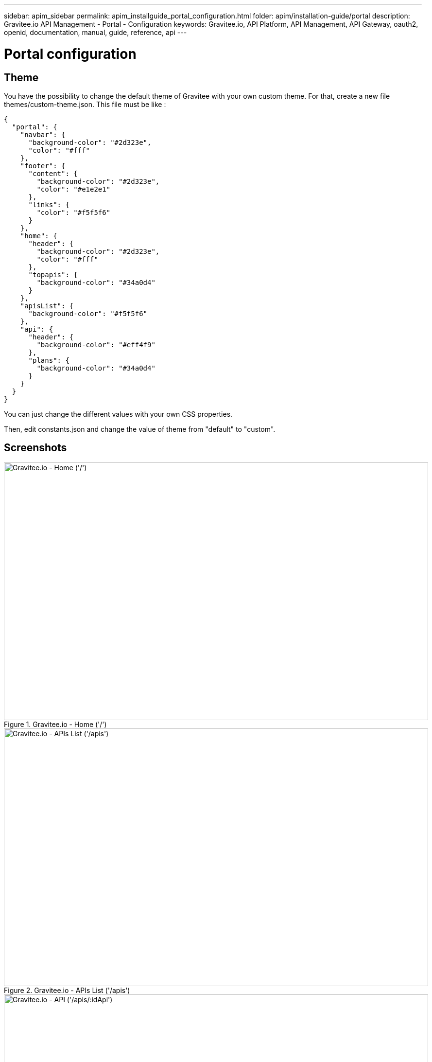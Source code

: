 ---
sidebar: apim_sidebar
permalink: apim_installguide_portal_configuration.html
folder: apim/installation-guide/portal
description: Gravitee.io API Management - Portal - Configuration
keywords: Gravitee.io, API Platform, API Management, API Gateway, oauth2, openid, documentation, manual, guide, reference, api
---

[[gravitee-installation-portal-configuration]]
= Portal configuration

== Theme

You have the possibility to change the default theme of Gravitee with your own custom theme.
For that, create a new file themes/custom-theme.json. This file must be like :

[source,javascript]
[subs="attributes"]
{
  "portal": {
    "navbar": {
      "background-color": "#2d323e",
      "color": "#fff"
    },
    "footer": {
      "content": {
        "background-color": "#2d323e",
        "color": "#e1e2e1"
      },
      "links": {
        "color": "#f5f5f6"
      }
    },
    "home": {
      "header": {
        "background-color": "#2d323e",
        "color": "#fff"
      },
      "topapis": {
        "background-color": "#34a0d4"
      }
    },
    "apisList": {
      "background-color": "#f5f5f6"
    },
    "api": {
      "header": {
        "background-color": "#eff4f9"
      },
      "plans": {
        "background-color": "#34a0d4"
      }
    }
  }
}

You can just change the different values with your own CSS properties.

Then, edit constants.json and change the value of theme from "default" to "custom".

== Screenshots

.Gravitee.io - Home ('/')
image::themes/gravitee-io-homepage.png[Gravitee.io - Home ('/'), 873, 530, align=center, title-align=center]

.Gravitee.io - APIs List ('/apis')
image::themes/gravitee-io-apisList.png[Gravitee.io - APIs List ('/apis'), 873, 530, align=center, title-align=center]

.Gravitee.io - API ('/apis/:idApi')
image::themes/gravitee-io-api.png[Gravitee.io - API ('/apis/:idApi'), 873, 530, align=center, title-align=center]

== Logo

You can also change the logo.
For that, edit constants.json and change the value of logo with "themes/assets/your_logo.png".

== Default configuration

[source,json]
----
{
  "baseURL": "/management/",
  "portalTitle": "Gravitee.io Portal",
  "managementTitle": "Gravitee.io Management",
  "devMode": false,
  "userCreationEnabled": true,
  
  "documentation": {
    "url": "https://docs.gravitee.io"
  },

  "portal": {
    "entrypoint": "https://api.company.com",
    "apikeyHeader": "X-Gravitee-Api-Key"
  },

  // Portal theme customisation
  "theme": {
    "name": "default",
    "logo": "themes/assets/GRAVITEE_LOGO1-01.png",
    "loader": "assets/gravitee_logo_anim.gif"
  },

  "authentication": {
    /* Enable social authentication with Google. clientId is required to enable it */
    "google": {
      "clientId": "googleplus_clientid"
    },
    /* Enable social authentication with GitHub. clientId is required to enable it */
    "github": {
      "clientId": "github_clientId"
    },
    /*
      Enable authentication with a standard OAuth2 / OpenID Connect server.
      This authentication provider supports only authorization code grant flow.
    */
    "oauth2": {
      "clientId": "oauth2_clientId",
      "name": "My OAuth2 server",
      "color": "#0076b4",
      // Authorization endpoint to ask for an authorization_code
      "authorizationEndpoint": "https://oauth2_authorization_server/authorize",
      // Required scope
      "scope": ["profile", "openid"]
    }
  },
  // Enable the creation of support tickets
  "support": {
    "enabled": false
  }
}
----